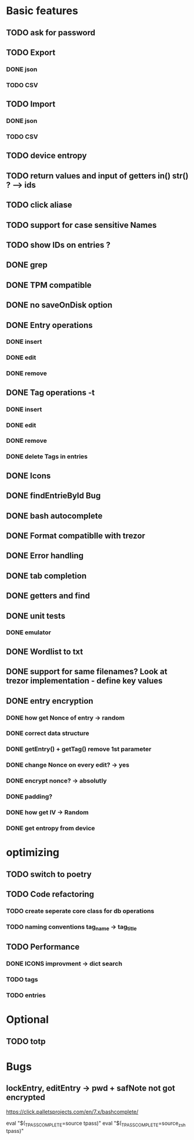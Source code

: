 * Basic features
** TODO ask for password
** TODO Export
*** DONE json
*** TODO CSV
** TODO Import
*** DONE json
*** TODO CSV
** TODO device entropy
** TODO return values and input of getters in() str() ? --> ids
** TODO click aliase
** TODO support for case sensitive Names
** TODO show IDs on entries ?




** DONE grep
** DONE TPM compatible
** DONE no saveOnDisk option
** DONE Entry operations
*** DONE insert
*** DONE edit
*** DONE remove
** DONE Tag operations -t
*** DONE insert
*** DONE edit
*** DONE remove
*** DONE delete Tags in entries
** DONE Icons
** DONE findEntrieById Bug
** DONE bash autocomplete
** DONE Format compatiblle with trezor
** DONE Error handling
** DONE tab completion
** DONE getters and find
** DONE unit tests
*** DONE emulator
** DONE Wordlist to txt
** DONE support for same filenames? Look at trezor implementation - define key values
** DONE entry encryption
*** DONE how get Nonce of entry -> random
*** DONE correct data structure
*** DONE getEntry() + getTag() remove 1st parameter
*** DONE change Nonce on every edit? -> yes
*** DONE encrypt nonce? -> absolutly
*** DONE padding?
*** DONE how get IV -> Random
*** DONE get entropy from device

* optimizing
** TODO switch to poetry
** TODO Code refactoring
*** TODO create seperate core class for db operations
*** TODO naming conventions tag_name -> tag_title
** TODO Performance
*** DONE ICONS improvment -> dict search
*** TODO tags
*** TODO entries
 
* Optional
** TODO totp

* Bugs
** lockEntry, editEntry -> pwd + safNote not got encrypted
https://click.palletsprojects.com/en/7.x/bashcomplete/

eval "$(_TPASS_COMPLETE=source tpass)"
eval "$(_TPASS_COMPLETE=source_zsh tpass)"
